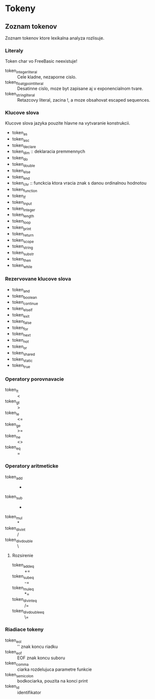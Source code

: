 * Tokeny

** Zoznam tokenov
Zoznam tokenov ktore lexikalna analyza rozlisuje.
*** Literaly
Token char vo FreeBasic neexistuje!
- token_integer_literal :: Cele kladne, nezaporne cislo.
- token_floatgpoint_literal :: Desatinne cislo, moze byt zapisane aj v exponencialnom tvare.
- token_string_literal :: Retazcovy literal, zacina !, a moze obsahovat escaped sequences.
*** Klucove slova
Klucove slova jazyka pouzite hlavne na vytvaranie konstrukcii.
- token_as
- token_asc
- token_declare
- token_dim :: deklaracia premmennych
- token_do
- token_double
- token_else
- token_end
- token_chr :: funckcia ktora vracia znak s danou ordinalnou hodnotou
- token_function
- token_if
- token_input
- token_integer
- token_length
- token_loop
- token_print
- token_return
- token_scope
- token_string
- token_substr
- token_then
- token_while
*** Rezervovane klucove slova
- token_and
- token_boolean
- token_continue
- token_elseif
- token_exit
- token_false
- token_for
- token_next
- token_not
- token_or
- token_shared
- token_static
- token_true
*** Operatory porovnavacie
- token_lt :: <
- token_gt :: >
- token_le :: <=
- token_ge :: >=
- token_ne :: <>
- token_eq :: =
*** Operatory aritmeticke
- token_add :: +
- token_sub :: -
- token_mul :: *
- token_div_int :: /
- token_div_double :: \
**** Rozsirenie
- token_add_eq :: +=
- token_sub_eq :: -=
- token_mul_eq :: *=
- token_div_int_eq :: /=
- token_div_double_eq :: \=
*** Riadiace tokeny
- token_eol :: '\n' znak koncu riadku
- token_eof :: EOF znak koncu suboru
- token_comma :: ciarka rozdelujuca parametre funkcie
- token_semicolon :: bodkociarka, pouzita na konci print
- token_id :: identifikator
